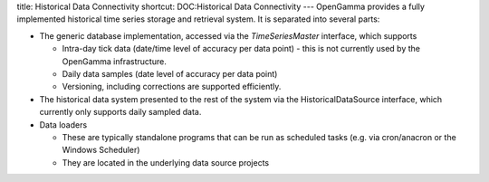 title: Historical Data Connectivity
shortcut: DOC:Historical Data Connectivity
---
OpenGamma provides a fully implemented historical time series storage and retrieval system.  It is separated into several parts:


*  The generic database implementation, accessed via the `TimeSeriesMaster` interface, which supports


   *  Intra-day tick data (date/time level of accuracy per data point) - this is not currently used by the OpenGamma infrastructure.


   *  Daily data samples (date level of accuracy per data point)


   *  Versioning, including corrections are supported efficiently.


*  The historical data system presented to the rest of the system via the HistoricalDataSource interface, which currently only supports daily sampled data.


*  Data loaders


   *  These are typically standalone programs that can be run as scheduled tasks (e.g. via cron/anacron or the Windows Scheduler)


   *  They are located in the underlying data source projects

